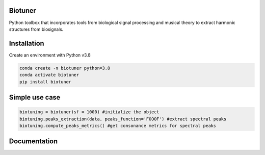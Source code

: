 
Biotuner
########

Python toolbox that incorporates tools from biological signal processing and musical theory to extract harmonic structures from biosignals.

.. image:: https://user-images.githubusercontent.com/49297774/153693263-90c1e49e-a8c0-4a93-8219-491d1ede32e1.jpg

Installation
##############

Create an environment with Python v3.8

.. code-block:: console

    conda create -n biotuner python=3.8
    conda activate biotuner
    pip install biotuner


Simple use case
################

.. code-block:: python
    
    biotuning = biotuner(sf = 1000) #initialize the object
    biotuning.peaks_extraction(data, peaks_function='FOOOF') #extract spectral peaks
    biotuning.compute_peaks_metrics() #get consonance metrics for spectral peaks


Documentation
##############

.. image:: https://user-images.githubusercontent.com/49297774/156813349-ddcd40d0-57c9-41f2-b62a-7cbb4213e515.jpg
